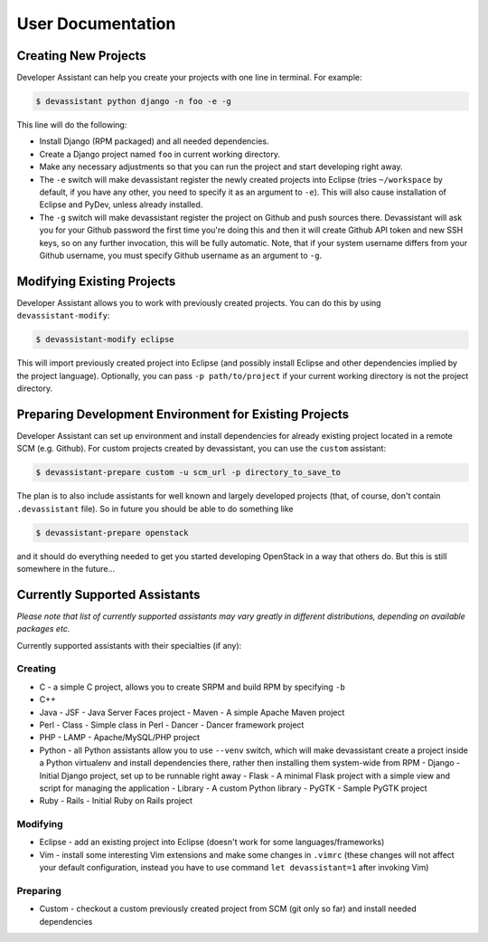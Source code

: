 User Documentation
==================

Creating New Projects
---------------------

Developer Assistant can help you create your projects with one line in terminal.
For example:

.. code:: sh

   $ devassistant python django -n foo -e -g

This line will do the following:

- Install Django (RPM packaged) and all needed dependencies.
- Create a Django project named ``foo`` in current working directory.
- Make any necessary adjustments so that you can run the project and start developing
  right away.
- The ``-e`` switch will make devassistant register the newly created projects into
  Eclipse (tries ``~/workspace`` by default, if you have any other, you need to specify
  it as an argument to ``-e``). This will also cause installation of Eclipse and PyDev,
  unless already installed.
- The ``-g`` switch will make devassistant register the project on Github and push
  sources there. Devassistant will ask you for your Github password the first time
  you're doing this and then it will create Github API token and new SSH keys, so
  on any further invocation, this will be fully automatic. Note, that if your
  system username differs from your Github username, you must specify Github username
  as an argument to ``-g``.

Modifying Existing Projects
---------------------------

Developer Assistant allows you to work with previously created projects. You can do
this by using ``devassistant-modify``:

.. code:: sh

   $ devassistant-modify eclipse

This will import previously created project into Eclipse (and possibly install
Eclipse and other dependencies implied by the project language). Optionally,
you can pass ``-p path/to/project`` if your current working directory is not
the project directory.

Preparing Development Environment for Existing Projects
-------------------------------------------------------

Developer Assistant can set up environment and install dependencies for already
existing project located in a remote SCM (e.g. Github). For custom projects created
by devassistant, you can use the ``custom`` assistant:

.. code:: sh

   $ devassistant-prepare custom -u scm_url -p directory_to_save_to

The plan is to also include assistants for well known and largely developed projects
(that, of course, don't contain ``.devassistant`` file). So in future you should be
able to do something like

.. code:: sh

   $ devassistant-prepare openstack

and it should do everything needed to get you started developing OpenStack in a way
that others do. But this is still somewhere in the future...


Currently Supported Assistants
------------------------------

*Please note that list of currently supported assistants may vary greatly in different
distributions, depending on available packages etc.*

Currently supported assistants with their specialties (if any):

Creating
^^^^^^^^

- C - a simple C project, allows you to create SRPM and build RPM by specifying ``-b``
- C++
- Java
  - JSF - Java Server Faces project
  - Maven - A simple Apache Maven project
- Perl
  - Class - Simple class in Perl
  - Dancer - Dancer framework project
- PHP
  - LAMP - Apache/MySQL/PHP project
- Python - all Python assistants allow you to use ``--venv`` switch, which will make
  devassistant create a project inside a Python virtualenv and install dependencies
  there, rather then installing them system-wide from RPM
  - Django - Initial Django project, set up to be runnable right away
  - Flask - A minimal Flask project with a simple view and script for managing the application
  - Library - A custom Python library
  - PyGTK - Sample PyGTK project
- Ruby
  - Rails - Initial Ruby on Rails project

Modifying
^^^^^^^^^

- Eclipse - add an existing project into Eclipse (doesn't work for some languages/frameworks)
- Vim - install some interesting Vim extensions and make some changes in ``.vimrc`` (these
  changes will not affect your default configuration, instead you have to use command
  ``let devassistant=1`` after invoking Vim)

Preparing
^^^^^^^^^

- Custom - checkout a custom previously created project from SCM (git only so far) and
  install needed dependencies
